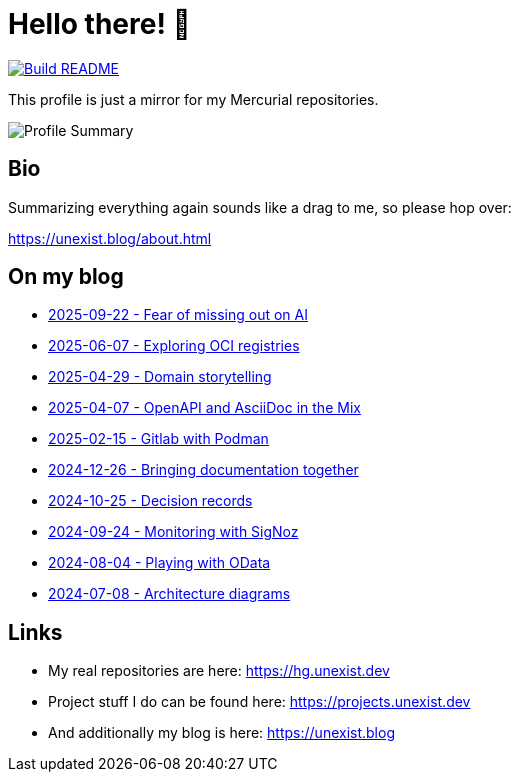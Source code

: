 = Hello there! 👋

[link=https://github.com/unexist/unexist/actions]
image::https://github.com/unexist/unexist/workflows/Build%20README/badge.svg[Build README]

This profile is just a mirror for my Mercurial repositories.

image::https://github-profile-summary-cards.vercel.app/api/cards/profile-details?username=unexist&theme=github_dark[Profile Summary]

== Bio

Summarizing everything again sounds like a drag to me, so please hop over:

https://unexist.blog/about.html

== On my blog

// blog-start
- https://unexist.blog/myself/2025/09/22/fear_of_missing_out_on_ai.html[2025-09-22 - Fear of missing out on AI]
- https://unexist.blog/tech/2025/06/07/exploring-oci-registries.html[2025-06-07 - Exploring OCI registries]
- https://unexist.blog/communication/2025/04/29/domain-storytelling.html[2025-04-29 - Domain storytelling]
- https://unexist.blog/documentation/myself/2025/04/07/openapi-and-asciidoc-in-the-mix.html[2025-04-07 - OpenAPI and AsciiDoc in the Mix]
- https://unexist.blog/cicd/2025/02/15/gitlab-with-podman.html[2025-02-15 - Gitlab with Podman]
- https://unexist.blog/documentation/myself/2024/12/26/bringing-documentation-together.html[2024-12-26 - Bringing documentation together]
- https://unexist.blog/documentation/myself/2024/10/25/decision-records.html[2024-10-25 - Decision records]
- https://unexist.blog/observability/2024/09/24/monitoring-with-signoz.html[2024-09-24 - Monitoring with SigNoz]
- https://unexist.blog/tech/2024/08/04/playing-with-odata.html[2024-08-04 - Playing with OData]
- https://unexist.blog/architecture/2024/07/08/architecture-diagrams.html[2024-07-08 - Architecture diagrams]
// blog-end

== Links

- My real repositories are here: https://hg.unexist.dev
- Project stuff I do can be found here: https://projects.unexist.dev
- And additionally my blog is here: https://unexist.blog
